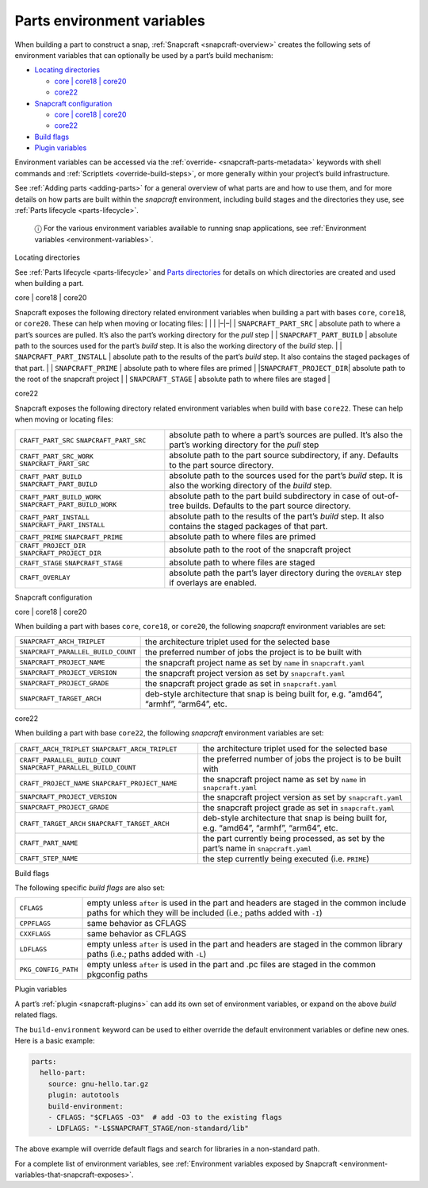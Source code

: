 .. 12271.md

.. _parts-environment-variables:

Parts environment variables
===========================

When building a part to construct a snap, :ref:`Snapcraft <snapcraft-overview>` creates the following sets of environment variables that can optionally be used by a part’s build mechanism:

-  `Locating directories <#parts-environment-variables-heading--locating-directories>`__

   -  `core \| core18 \| core20 <#parts-environment-variables-heading--locating-directories-core18-core20>`__
   -  `core22 <#parts-environment-variables-heading--locating-directories-core22>`__

-  `Snapcraft configuration <#parts-environment-variables-heading--snapcraft-configuration>`__

   -  `core \| core18 \| core20 <#parts-environment-variables-heading--snapcraft-configuration-core18-core-20>`__
   -  `core22 <#parts-environment-variables-heading--snapcraft-configuration-core22>`__

-  `Build flags <#parts-environment-variables-heading--build-flags>`__
-  `Plugin variables <#parts-environment-variables-heading--plugin-variables>`__

Environment variables can be accessed via the :ref:`override- <snapcraft-parts-metadata>` keywords with shell commands and :ref:`Scriptlets <override-build-steps>`, or more generally within your project’s build infrastructure.

See :ref:`Adding parts <adding-parts>` for a general overview of what parts are and how to use them, and for more details on how parts are built within the *snapcraft* environment, including build stages and the directories they use, see :ref:`Parts lifecycle <parts-lifecycle>`.

   ⓘ For the various environment variables available to running snap applications, see :ref:`Environment variables <environment-variables>`.

.. raw:: html

   <h3 id="parts-environment-variables-heading--locating-directories">

Locating directories

.. raw:: html

   </h3>

See :ref:`Parts lifecycle <parts-lifecycle>` and `Parts directories <parts-lifecycle.md#parts-environment-variables-heading--parts-directories>`__ for details on which directories are created and used when building a part.

.. raw:: html

   <h4 id="parts-environment-variables-heading--locating-directories-core18-core20">

core \| core18 \| core20

.. raw:: html

   </h4>

Snapcraft exposes the following directory related environment variables when building a part with bases ``core``, ``core18``, or ``core20``. These can help when moving or locating files: \| \| \| \|–|–\| \| ``SNAPCRAFT_PART_SRC`` \| absolute path to where a part’s sources are pulled. It’s also the part’s working directory for the *pull* step \| \| ``SNAPCRAFT_PART_BUILD`` \| absolute path to the sources used for the part’s *build* step. It is also the working directory of the *build* step. \| \| ``SNAPCRAFT_PART_INSTALL`` \| absolute path to the results of the part’s *build* step. It also contains the staged packages of that part. \| \| ``SNAPCRAFT_PRIME`` \| absolute path to where files are primed \| \|\ ``SNAPCRAFT_PROJECT_DIR``\ \| absolute path to the root of the snapcraft project \| \| ``SNAPCRAFT_STAGE`` \| absolute path to where files are staged \|

.. raw:: html

   <h4 id="parts-environment-variables-heading--locating-directories-core22">

core22

.. raw:: html

   </h4>

Snapcraft exposes the following directory related environment variables when build with base ``core22``. These can help when moving or locating files:

+---------------------------------------------------------+----------------------------------------------------------------------------------------------------------------------+
| ``CRAFT_PART_SRC`` ``SNAPCRAFT_PART_SRC``               | absolute path to where a part’s sources are pulled. It’s also the part’s working directory for the *pull* step       |
+---------------------------------------------------------+----------------------------------------------------------------------------------------------------------------------+
| ``CRAFT_PART_SRC_WORK`` ``SNAPCRAFT_PART_SRC``          | absolute path to the part source subdirectory, if any. Defaults to the part source directory.                        |
+---------------------------------------------------------+----------------------------------------------------------------------------------------------------------------------+
| ``CRAFT_PART_BUILD`` ``SNAPCRAFT_PART_BUILD``           | absolute path to the sources used for the part’s *build* step. It is also the working directory of the *build* step. |
+---------------------------------------------------------+----------------------------------------------------------------------------------------------------------------------+
| ``CRAFT_PART_BUILD_WORK`` ``SNAPCRAFT_PART_BUILD_WORK`` | absolute path to the part build subdirectory in case of out-of-tree builds. Defaults to the part source directory.   |
+---------------------------------------------------------+----------------------------------------------------------------------------------------------------------------------+
| ``CRAFT_PART_INSTALL`` ``SNAPCRAFT_PART_INSTALL``       | absolute path to the results of the part’s *build* step. It also contains the staged packages of that part.          |
+---------------------------------------------------------+----------------------------------------------------------------------------------------------------------------------+
| ``CRAFT_PRIME`` ``SNAPCRAFT_PRIME``                     | absolute path to where files are primed                                                                              |
+---------------------------------------------------------+----------------------------------------------------------------------------------------------------------------------+
| ``CRAFT_PROJECT_DIR`` ``SNAPCRAFT_PROJECT_DIR``         | absolute path to the root of the snapcraft project                                                                   |
+---------------------------------------------------------+----------------------------------------------------------------------------------------------------------------------+
| ``CRAFT_STAGE`` ``SNAPCRAFT_STAGE``                     | absolute path to where files are staged                                                                              |
+---------------------------------------------------------+----------------------------------------------------------------------------------------------------------------------+
| ``CRAFT_OVERLAY``                                       | absolute path the part’s layer directory during the ``OVERLAY`` step if overlays are enabled.                        |
+---------------------------------------------------------+----------------------------------------------------------------------------------------------------------------------+

.. raw:: html

   <h3 id="parts-environment-variables-heading--snapcraft-configuration">

Snapcraft configuration

.. raw:: html

   </h3>

.. raw:: html

   <h4 id="parts-environment-variables-heading--snapcraft-configuration-core18-core-20">

core \| core18 \| core20

.. raw:: html

   </h4>

When building a part with bases ``core``, ``core18``, or ``core20``, the following *snapcraft* environment variables are set:

+------------------------------------+-------------------------------------------------------------------------------------------+
| ``SNAPCRAFT_ARCH_TRIPLET``         | the architecture triplet used for the selected base                                       |
+------------------------------------+-------------------------------------------------------------------------------------------+
| ``SNAPCRAFT_PARALLEL_BUILD_COUNT`` | the preferred number of jobs the project is to be built with                              |
+------------------------------------+-------------------------------------------------------------------------------------------+
| ``SNAPCRAFT_PROJECT_NAME``         | the snapcraft project name as set by ``name`` in ``snapcraft.yaml``                       |
+------------------------------------+-------------------------------------------------------------------------------------------+
| ``SNAPCRAFT_PROJECT_VERSION``      | the snapcraft project version as set by ``snapcraft.yaml``                                |
+------------------------------------+-------------------------------------------------------------------------------------------+
| ``SNAPCRAFT_PROJECT_GRADE``        | the snapcraft project grade as set in ``snapcraft.yaml``                                  |
+------------------------------------+-------------------------------------------------------------------------------------------+
| ``SNAPCRAFT_TARGET_ARCH``          | deb-style architecture that snap is being built for, e.g. “amd64”, “armhf”, “arm64”, etc. |
+------------------------------------+-------------------------------------------------------------------------------------------+

.. raw:: html

   <h4 id="parts-environment-variables-heading--snapcraft-configuration-core22">

core22

.. raw:: html

   </h4>

When building a part with base ``core22``, the following *snapcraft* environment variables are set:

+-------------------------------------------------------------------+-------------------------------------------------------------------------------------------+
| ``CRAFT_ARCH_TRIPLET`` ``SNAPCRAFT_ARCH_TRIPLET``                 | the architecture triplet used for the selected base                                       |
+-------------------------------------------------------------------+-------------------------------------------------------------------------------------------+
| ``CRAFT_PARALLEL_BUILD_COUNT`` ``SNAPCRAFT_PARALLEL_BUILD_COUNT`` | the preferred number of jobs the project is to be built with                              |
+-------------------------------------------------------------------+-------------------------------------------------------------------------------------------+
| ``CRAFT_PROJECT_NAME`` ``SNAPCRAFT_PROJECT_NAME``                 | the snapcraft project name as set by ``name`` in ``snapcraft.yaml``                       |
+-------------------------------------------------------------------+-------------------------------------------------------------------------------------------+
| ``SNAPCRAFT_PROJECT_VERSION``                                     | the snapcraft project version as set by ``snapcraft.yaml``                                |
+-------------------------------------------------------------------+-------------------------------------------------------------------------------------------+
| ``SNAPCRAFT_PROJECT_GRADE``                                       | the snapcraft project grade as set in ``snapcraft.yaml``                                  |
+-------------------------------------------------------------------+-------------------------------------------------------------------------------------------+
| ``CRAFT_TARGET_ARCH`` ``SNAPCRAFT_TARGET_ARCH``                   | deb-style architecture that snap is being built for, e.g. “amd64”, “armhf”, “arm64”, etc. |
+-------------------------------------------------------------------+-------------------------------------------------------------------------------------------+
| ``CRAFT_PART_NAME``                                               | the part currently being processed, as set by the part’s name in ``snapcraft.yaml``       |
+-------------------------------------------------------------------+-------------------------------------------------------------------------------------------+
| ``CRAFT_STEP_NAME``                                               | the step currently being executed (i.e. ``PRIME``)                                        |
+-------------------------------------------------------------------+-------------------------------------------------------------------------------------------+

.. raw:: html

   <h3 id="parts-environment-variables-heading--build-flags">

Build flags

.. raw:: html

   </h3>

The following specific *build flags* are also set:

+-----------------------------------+---------------------------------------------------------------------------------------------------------------------------------------------------------------+
| ``CFLAGS``                        | empty unless ``after`` is used in the part and headers are staged in the common include paths for which they will be included (i.e.; paths added with ``-I``) |
+-----------------------------------+---------------------------------------------------------------------------------------------------------------------------------------------------------------+
| ``CPPFLAGS``                      | same behavior as CFLAGS                                                                                                                                       |
+-----------------------------------+---------------------------------------------------------------------------------------------------------------------------------------------------------------+
| ``CXXFLAGS``                      | same behavior as CFLAGS                                                                                                                                       |
+-----------------------------------+---------------------------------------------------------------------------------------------------------------------------------------------------------------+
| ``LDFLAGS``                       | empty unless ``after`` is used in the part and headers are staged in the common library paths (i.e.; paths added with ``-L``)                                 |
+-----------------------------------+---------------------------------------------------------------------------------------------------------------------------------------------------------------+
| ``PKG_CONFIG_PATH``               | empty unless ``after`` is used in the part and .pc files are staged in the common pkgconfig paths                                                             |
+-----------------------------------+---------------------------------------------------------------------------------------------------------------------------------------------------------------+

.. raw:: html

   <h3 id="parts-environment-variables-heading--plugin-variables">

Plugin variables

.. raw:: html

   </h3>

A part’s :ref:`plugin <snapcraft-plugins>` can add its own set of environment variables, or expand on the above *build* related flags.

The ``build-environment`` keyword can be used to either override the default environment variables or define new ones. Here is a basic example:

.. code:: yaml

   parts:
     hello-part:
       source: gnu-hello.tar.gz
       plugin: autotools
       build-environment:
       - CFLAGS: "$CFLAGS -O3"  # add -O3 to the existing flags
       - LDFLAGS: "-L$SNAPCRAFT_STAGE/non-standard/lib"

The above example will override default flags and search for libraries in a non-standard path.

For a complete list of environment variables, see :ref:`Environment variables exposed by Snapcraft <environment-variables-that-snapcraft-exposes>`.
